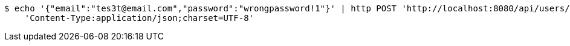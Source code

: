[source,bash]
----
$ echo '{"email":"tes3t@email.com","password":"wrongpassword!1"}' | http POST 'http://localhost:8080/api/users/login' \
    'Content-Type:application/json;charset=UTF-8'
----